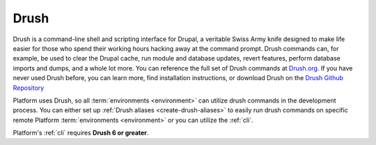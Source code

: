 .. _drush:

Drush
=====

Drush is a command-line shell and scripting interface for Drupal, a veritable Swiss Army knife designed to make life easier for those who spend their working hours hacking away at the command prompt. Drush commands can, for example, be used to clear the Drupal cache, run module and database updates, revert features, perform database imports and dumps, and a whole lot more. You can reference the full set of Drush commands at `Drush.org <http://www.drush.org>`_. If you have never used Drush before, you can learn more, find installation instructions, or download Drush on the `Drush Github Repository <https://github.com/drush-ops/drush#description>`_

Platform uses Drush, so all :term:`environments <environment>` can utilize drush commands in the development process. You can either set up :ref:`Drush aliases <create-drush-aliases>` to easily run drush commands on specific remote Platform :term:`environments <environment>` or you can utilize the :ref:`cli`.

Platform's :ref:`cli` requires **Drush 6 or greater**.

.. seealso::
  * `Install Drush <https://github.com/drush-ops/drush>`_
  * :doc:`/using-platform/001-best-practices`
